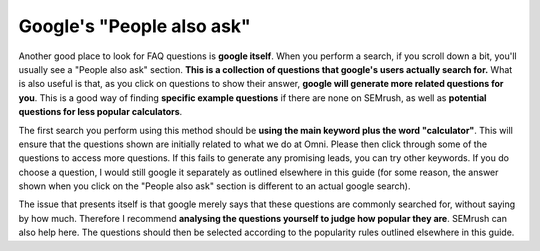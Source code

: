 Google's "People also ask"
===========================

Another good place to look for FAQ questions is **google itself**. When you perform a search, if you scroll down a bit, you'll usually see a "People also ask" section. **This is a collection of questions that google's users actually search for.** What is also useful is that, as you click on questions to show their answer, **google will generate more related questions for you**. This is a good way of finding **specific example questions** if there are none on SEMrush, as well as **potential questions for less popular calculators**.

The first search you perform using this method should be **using the main keyword plus the word "calculator"**. This will ensure that the questions shown are initially related to what we do at Omni. Please then click through some of the questions to access more questions. If this fails to generate any promising leads, you can try other keywords. If you do choose a question, I would still google it separately as outlined elsewhere in this guide (for some reason, the answer shown when you click on the "People also ask" section is different to an actual google search).

The issue that presents itself is that google merely says that these questions are commonly searched for, without saying by how much. Therefore I recommend **analysing the questions yourself to judge how popular they are**. SEMrush can also help here. The questions should then be selected according to the popularity rules outlined elsewhere in this guide.
